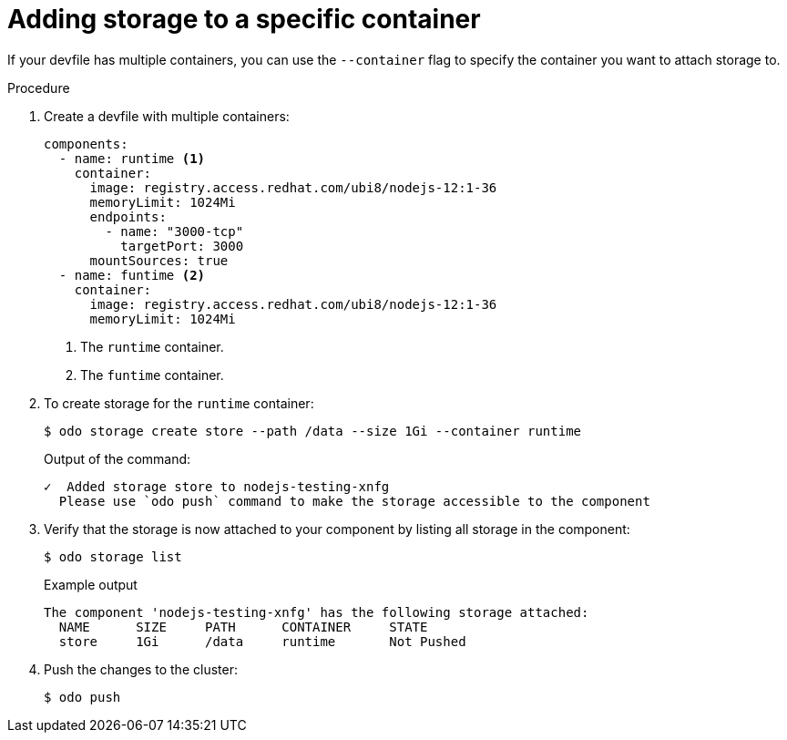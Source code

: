 // Module included in the following assemblies:
//
//creating_and_deploying_applications_with_odo/working-with-storage.adoc

[id="adding-storage-to-a-specific-container_{context}"]
= Adding storage to a specific container

[role="_abstract"]
If your devfile has multiple containers, you can use the `--container` flag to specify the container you want to attach storage to.

.Procedure

. Create a devfile with multiple containers:
+
[source,yaml]
----
components:
  - name: runtime <1>
    container:
      image: registry.access.redhat.com/ubi8/nodejs-12:1-36
      memoryLimit: 1024Mi
      endpoints:
        - name: "3000-tcp"
          targetPort: 3000
      mountSources: true
  - name: funtime <2>
    container:
      image: registry.access.redhat.com/ubi8/nodejs-12:1-36
      memoryLimit: 1024Mi
----
<1> The `runtime` container.
<2> The `funtime` container. 

. To create storage for the `runtime` container:
+
[source,terminal]
----
$ odo storage create store --path /data --size 1Gi --container runtime
----
+
.Output of the command:
+
[source,terminal]
----
✓  Added storage store to nodejs-testing-xnfg
  Please use `odo push` command to make the storage accessible to the component
----

. Verify that the storage is now attached to your component by listing all storage in the component:
+
[source,terminal]
----
$ odo storage list
----
+
.Example output
+
[source,terminal]
----
The component 'nodejs-testing-xnfg' has the following storage attached:
  NAME      SIZE     PATH      CONTAINER     STATE
  store     1Gi      /data     runtime       Not Pushed
----

. Push the changes to the cluster:
+
[source,terminal]
----
$ odo push
----
